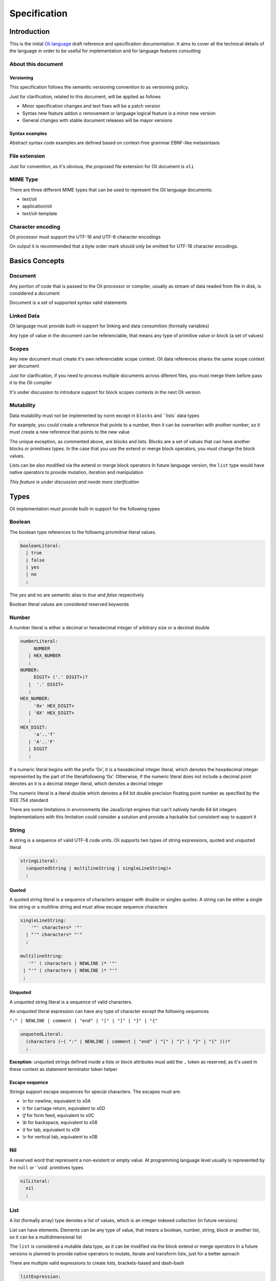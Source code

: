 
Specification
=============

Introduction
------------

This is the initial `Oli language`_ draft reference and specification documentation.
It aims to cover all the technical details of the language in order to be useful 
for implementation and for language features consulting

About this document
^^^^^^^^^^^^^^^^^^^

Versioning
''''''''''

This specification follows the semantic versioning convention to
as versioning policy.

Just for clarification, related to this document, will be applied as follows

- Minor specification changes and text fixes will be a patch version
- Syntax new feature addon o removement or language logical feature is a minor new version
- General changes with stable document releases will be mayor versions

Syntax examples
'''''''''''''''

Abstract syntax code examples are defined based on context-free grammar EBNF-like metasintaxis

File extension
^^^^^^^^^^^^^^

Just for convention, as it's obvious, the proposed file extension for Oli document is ``oli`` 

MIME Type
^^^^^^^^^

There are three different MIME types that can be used to represent the Oli language documents:

- text/oli
- application/oli
- text/oli-template

Character encoding
^^^^^^^^^^^^^^^^^^

Oli processor must support the UTF-16 and UTF-8 character encodings

On output it is recommended that a byte order mark should only be emitted for UTF-16 character encodings.

Basics Concepts
---------------

Document
^^^^^^^^

Any portion of code that is passed to the Oli processor or compiler,
usually as stream of data readed from file in disk, is considered a document

Document is a set of supported syntax valid statements

Linked Data
^^^^^^^^^^^

Oli language must provide built-in support for linking and data consumition (formally variables)

Any type of value in the document can be referenciable, that means any
type of primitive value or block (a set of values)

Scopes
^^^^^^

Any new document must create it's own referenciable scope context.
Oli data references shares the same scope context per document

Just for clarification, if you need to process multiple documents 
across diferent files, you must merge them before pass
it to the Oli compiler

It's under discussion to introduce support for block scopes contexts in the next Oli version

Mutability
^^^^^^^^^^

Data mutability must not be implemented by norm except in ``blocks`` and ``lists` data types

For example, you could create a reference that points to a number, 
then it can be overwriten with another number, 
so it must create a new reference that points to the new value

The unique exception, as commented above, are blocks and lists.
Blocks are a set of values that can have another blocks or primitives types.
In the case that you use the extend or merge block operators, 
you must change the block values.

Lists can be also modified via the extend or merge block operators
In future language version, the ``list`` type would have native operators 
to provide mutation, iteration and manipulation

*This feature is under discussion and needs more clarification*

Types
-----

Oli implementation must provide built-in support for the following types

Boolean
^^^^^^^

The boolean type references to the following privimitive literal values. 

.. code-block:: ruby

    booleanLiteral:
      | true
      | false
      | yes
      | no
      ;

The `yes` and `no` are semantic alias to `true` and `false` respectively

Boolean literal values are considered reserved keywords

Number
^^^^^^

A number literal is either a decimal or hexadecimal integer of arbitrary size or a decimal double

.. code-block:: ruby

    numberLiteral:
         NUMBER
       | HEX_NUMBER
       ;
    NUMBER:
         DIGIT+ ('.' DIGIT+)?
       |  '.' DIGIT+
       ;
    HEX_NUMBER:
         '0x' HEX_DIGIT+
       | '0X' HEX_DIGIT+
       ;
    HEX_DIGIT:
         'a'..'f'
       | 'A'..'F'
       | DIGIT
       ;

If a numeric literal begins with the prefix ‘0x’, it is a hexadecimal integer literal, 
which denotes the hexadecimal integer represented by the part of the literalfollowing ‘0x’. 
Otherwise, if the numeric literal does not include a decimal point denotes an it is a decimal
integer literal, which denotes a decimal integer

The numeric literal is a literal double which denotes a 64 bit double precision 
floating point number as specified by the IEEE 754 standard

There are some limitations in environments like JavaScript engines that can't natively handle 64 bit integers
Implementations with this limitation could consider a solution and provide 
a hackable but consistent way to support it

String
^^^^^^

A string is a sequence of valid UTF-8 code units.
Oli supports two types of string expressions, quoted and unquoted literal

.. code-block:: ruby

    stringLiteral:
      (unquotedString | multilineString | singleLineString)+
      ;

Quoted
''''''

A quoted string literal is a sequence of characters wrapper with double or singles quotes.
A string can be either a single line string or a multiline string 
and must allow escape sequence characters

.. code-block:: ruby

    singleLineString:
        '"' characters* '"'
      | "'" characters* "'"
      ;

    multilineString:
       '"' ( characters | NEWLINE )* '"'
     | "'" ( characters | NEWLINE )* "'"
     ;

Unquoted
''''''''

A unquoted string literal is a sequence of valid characters.

An unquoted literal expression can have any type of character except the following sequences

``":" | NEWLINE | comment | "end" | "[" | "]" | "}" | "{"``

.. code-block:: ruby

    unquotedLiteral:
      (characters (~( ":" | NEWLINE | comment | "end" | "[" | "]" | "}" | "{" )))*
      ;

**Exception**: 
unquoted strings defined inside a lists or block attributes must add the ``,`` token as reserved, 
as it's used in these context as statement terminator token helper

Escape sequence
'''''''''''''''

Strings support escape sequences for special characters.
The escapes must are:

- `\\n` for newline, equivalent to \x0A
- `\\r` for carriage return, equivalent to \x0D
- `\\f` for form feed, equivalent to \x0C
- `\\b` for backspace, equivalent to \x08
- `\\t` for tab, equivalent to \x09
- `\\v` for vertical tab, equivalent to \x0B

Nil
^^^

A reserved word that reprensent a non-existent or empty value.
At programming language level usually is represented by the ``null`` or ``void` primitives types

.. code-block:: ruby

    nilLiteral:
      nil
      ;

List
^^^^

A list (formally array) type denotes a list of values, which is an integer indexed collection (in future versions)

List can have elements. 
Elements can be any type of value, that means a boolean, number, string, block or another list, 
so it can be a multidimensional list

The ``list`` is considered a mutable data type, as it can be modified via the block extend or merge operators
In a future versions is planned to provide native operators to mutate, iterate and transform
lists, just for a better aproach

There are multiple valid expressions to create lists, brackets-based and dash-bash

.. code-block:: ruby

    listExpression:
      (listBracketsExpression | listDashExpression)
      ;
    listBracketsExpression:
      '[' (element ','?)* ']'
      ;
    listDashExpression:
      '-' (element ','?)* NEWLINE
      ;

Aditionaly, in order to provide a clean way to create first level document lists, 
a way to define lists is using the double dash operator (``--``)

.. code-block:: ruby

    listDoubleDashExpression:
      '--' (element ','?)* INPUTEND
      ;

*Is pending a more detailed specification and examples*

Block
^^^^^

A block (formally map or associate array) denotes a key-value map of elements

Blocks the main and most common data type of the language. 
It's used to build the schema tree and structure the document

A block expression consists of zero or more entries. 
Each entry has a key and a value. Each key and each value is denoted by an expression.
Values can be any type of data, that means a boolean, number, string, list or another block

The ``block`` is considered a mutable data type

.. code-block:: ruby

    blockExpression:
      blockIdentifierExpression assignOperator ((blockElement)*)?
      ;

*Is pending a more detailed specification and examples*

Operators
---------

Unary Operators
^^^^^^^^^^^^^^^

Anchor
''''''

``&`` 

Anchor operator is used to create a link references in the document.
It is defined as a part of a block identifier expression with a string literal

Reference
'''''''''

``*`` 

Reference operator is used to consum references in the document.
It must be a part of a string literal that defines the reference identifier

Logical Not
'''''''''''

``!``

The relational not operator is used in conjunction with the assignment operator to define empty blocks

The use contexts of this operator is under discussion. 
In the future Oli versions, this operator will be probably overloaded

Pipe
''''

``|``

The pipe operator is used to define in-line elements in block statements.
Currently, the purpose of this operator is only to be a recurrent helper when 
defining nested block elements without requiring to use the `end` terminator 
token to express the end of the block

In future versions, this operator will be probably deprecated, due to 
indentation-based blocks will make unnecesary to use it

Dash
''''

``-`` 

The dash operator is used to define list in a shortcut way.
It is also used in conjunction with the assignment operator to define raw folded blocks

In the future Oli versions, this operator will be probably overloaded

Assignment Not
''''''''''''''

``!:``

The relational not operator is used in conjunction with the assignment operator to define empty blocks

The use of this operator is under discussion. 

Binary Operators
^^^^^^^^^^^^^^^^

Assignment
''''''''''

``:``

The assignment operator is used as block assignment to define block elements

Equal
'''''

``=``

The equal operator is used as compilation hidden block assignment

In the future Oli versions, this operator will be probably overloaded

Relational
''''''''''

``>``

The relational operator is used in block identifier expressions to express a short and elegant
way to define a block alias that has compilation output effect

In the future Oli versions, this operator will be probably overloaded

Relational Raw
'''''''''''''

``:>``

The relational raw operator is used as block assignment to define a raw block of literals

Assignment Fold
'''''''''''''''

``:-``

The assignment fold operator is used in block statements to define a folded block of string literals

Assignment Unfold
'''''''''''''''''

``:=``

The assignment unfold operator is used in block statements to define a unfolded block of string literals

Extend
''''''

``>>``

The extend operator is used in block identifier expressions to define the origin block
that should extend from

Merge
'''''

``>>>``

The merge operator is used in block identifier expressions to define the origin block that
should merge from

Tokens
------

End
^^^

``end``

The end token is used as block statement terminator token. It's a reserved keyword

Comma
^^^^^

``,``

Used as statement terminator helper token inside lists or block attribute expressions

Expressions
-----------

Comments
^^^^^^^^

Comments expressions can be defined in any part of the document, including 
as interpolated expressions inside another expressions.
Comments must be ignored from the compiler and optionally by the parser implementation.
Comments must have no result in the compilation output

The comment token is ``#``. There are two types allowed comment expressions, in-line or block comments.
In-line comments are expressed with a ``#`` as stament initializer and the terminator token must be end of line.
Block comments starts and end with ``##``.
Both comments contents must allow any type of characte, expect ``#`` 

.. code-block:: ruby

    comment:
      (blockComment | inlineComment)
      ;
    inlineComment:
      "#" (character)* NEWLINE
      ;
    blockComment:
      "##" (character | NEWLINE (~("##")))* "##"
      ;


Identifier
^^^^^^^^^^

Identifier are expressions which defines a name value that will be processed internally by the compiler for multiple purposes.
It is use in blocks to define its idenfitier key, in binary expressions or as reference consumition expression.

.. code-block:: ruby

    identifier:
        identifierName
      | '"' character* '"'
      | "'" character* "'"
      ;
    identifierName:
      (character | NEWLINE ~(keywords | ":" | NEWLINE | comment | "end" | "[" | "]" | "}" | "{" ))*
      ;

*Pending a better deep explanation about identifier expressions use contexts*

String Interpolation
^^^^^^^^^^^^^^^^^^^^

String interpolation allows to use references inside string literal chains.
It must be preceded by the ``*`` token

.. code-block:: ruby

    reference:
        "*" identifierName
      | "*" '"' character* '"'
      | "*" "'" character* "'"
      ;

Statements
----------

Value Statement
^^^^^^^^^^^^^^^

.. code-block:: ruby

    valueStatement:
      identifierExpression assignOperators elements (NEWLINE | endToken)
      ;

Variable Statement
^^^^^^^^^^^^^^^^^^

.. code-block:: ruby

    variableStatement:
      identifierExpression "=" elements (NEWLINE | endToken)
      ;

Block Statement
^^^^^^^^^^^^^^^

.. code-block:: ruby

    blockStatement:
      identifierExpression assignOperator elements (NEWLINE | endToken)
      ;

Grammar
-------

Reserved Keywords
^^^^^^^^^^^^^^^^^

The following keywords cannot be used as identifiers.
Them must be escaped in order to use it inside identifier or unquoted literals expressions

.. code-block:: ruby

    end
    nil
    true
    false
    yes
    no
    :
    

Grammar Ambiguities
^^^^^^^^^^^^^^^^^^^

This section is still a work in progress

Detected grammar or syntax ambiguities will be detailed here as useful considerations 
to the developers or end user

.. _semver: http://semver.org/
.. _Oli language: http://oli-lang.org/
.. _join: https://github.com/oli-lang/oli/issues?labels=discussion&page=1&state=open
